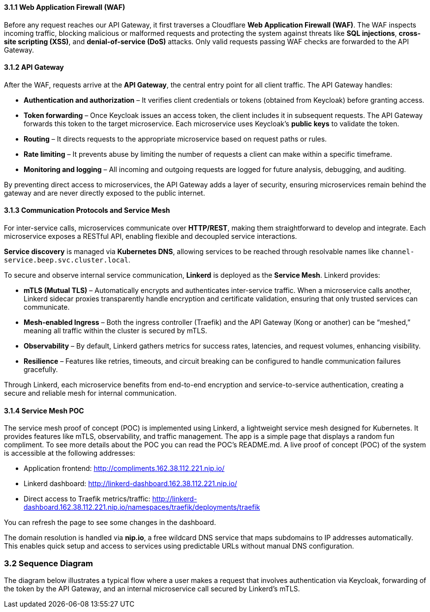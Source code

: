 ==== 3.1.1 Web Application Firewall (WAF)
Before any request reaches our API Gateway, it first traverses a Cloudflare **Web Application Firewall (WAF)**. The WAF inspects incoming traffic, blocking malicious or malformed requests and protecting the system against threats like **SQL injections**, **cross-site scripting (XSS)**, and **denial-of-service (DoS)** attacks. Only valid requests passing WAF checks are forwarded to the API Gateway.

==== 3.1.2 API Gateway
After the WAF, requests arrive at the **API Gateway**, the central entry point for all client traffic. The API Gateway handles:

* **Authentication and authorization** – It verifies client credentials or tokens (obtained from Keycloak) before granting access.
* **Token forwarding** – Once Keycloak issues an access token, the client includes it in subsequent requests. The API Gateway forwards this token to the target microservice. Each microservice uses Keycloak’s **public keys** to validate the token.
* **Routing** – It directs requests to the appropriate microservice based on request paths or rules.
* **Rate limiting** – It prevents abuse by limiting the number of requests a client can make within a specific timeframe.
* **Monitoring and logging** – All incoming and outgoing requests are logged for future analysis, debugging, and auditing.

By preventing direct access to microservices, the API Gateway adds a layer of security, ensuring microservices remain behind the gateway and are never directly exposed to the public internet.

==== 3.1.3 Communication Protocols and Service Mesh
For inter-service calls, microservices communicate over **HTTP/REST**, making them straightforward to develop and integrate. Each microservice exposes a RESTful API, enabling flexible and decoupled service interactions.

**Service discovery** is managed via **Kubernetes DNS**, allowing services to be reached through resolvable names like `channel-service.beep.svc.cluster.local`.

To secure and observe internal service communication, **Linkerd** is deployed as the **Service Mesh**. Linkerd provides:

* **mTLS (Mutual TLS)** – Automatically encrypts and authenticates inter-service traffic. When a microservice calls another, Linkerd sidecar proxies transparently handle encryption and certificate validation, ensuring that only trusted services can communicate.
* **Mesh-enabled Ingress** – Both the ingress controller (Traefik) and the API Gateway (Kong or another) can be “meshed,” meaning all traffic within the cluster is secured by mTLS.
* **Observability** – By default, Linkerd gathers metrics for success rates, latencies, and request volumes, enhancing visibility.
* **Resilience** – Features like retries, timeouts, and circuit breaking can be configured to handle communication failures gracefully.

Through Linkerd, each microservice benefits from end-to-end encryption and service-to-service authentication, creating a secure and reliable mesh for internal communication.

==== 3.1.4 Service Mesh POC
The service mesh proof of concept (POC) is implemented using Linkerd, a lightweight service mesh designed for Kubernetes. It provides features like mTLS, observability, and traffic management.
The app is a simple page that displays a random fun compliment.
To see more details about the POC you can read the POC's README.md.
A live proof of concept (POC) of the system is accessible at the following addresses:

* Application frontend: http://compliments.162.38.112.221.nip.io/
* Linkerd dashboard: http://linkerd-dashboard.162.38.112.221.nip.io/
* Direct access to Traefik metrics/traffic: http://linkerd-dashboard.162.38.112.221.nip.io/namespaces/traefik/deployments/traefik

You can refresh the page to see some changes in the dashboard. 

The domain resolution is handled via **nip.io**, a free wildcard DNS service that maps subdomains to IP addresses automatically. This enables quick setup and access to services using predictable URLs without manual DNS configuration.

=== 3.2 Sequence Diagram

The diagram below illustrates a typical flow where a user makes a request that involves authentication via Keycloak, forwarding of the token by the API Gateway, and an internal microservice call secured by Linkerd’s mTLS.
